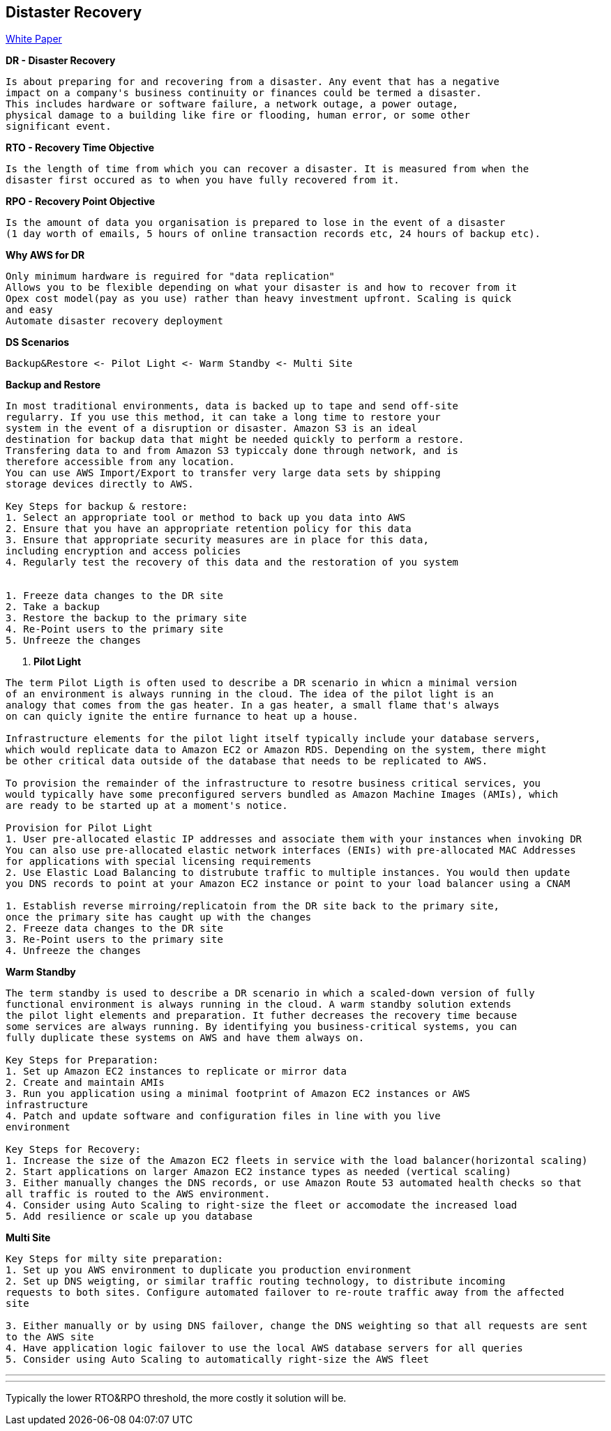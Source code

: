 == *Distaster Recovery*
http://media.amazonwebservices.com/AWS_Disaster_Recovery.pdf[White Paper]

.*DR - Disaster Recovery*
----
Is about preparing for and recovering from a disaster. Any event that has a negative
impact on a company's business continuity or finances could be termed a disaster.
This includes hardware or software failure, a network outage, a power outage,
physical damage to a building like fire or flooding, human error, or some other
significant event.
----

.*RTO - Recovery Time Objective*
----
Is the length of time from which you can recover a disaster. It is measured from when the
disaster first occured as to when you have fully recovered from it.
----

.*RPO - Recovery Point Objective*
----
Is the amount of data you organisation is prepared to lose in the event of a disaster
(1 day worth of emails, 5 hours of online transaction records etc, 24 hours of backup etc).
----

.*Why AWS for DR*
----
Only minimum hardware is reguired for "data replication"
Allows you to be flexible depending on what your disaster is and how to recover from it
Opex cost model(pay as you use) rather than heavy investment upfront. Scaling is quick
and easy
Automate disaster recovery deployment
----

.*DS Scenarios*
----
Backup&Restore <- Pilot Light <- Warm Standby <- Multi Site
----

.*Backup and Restore*
----
In most traditional environments, data is backed up to tape and send off-site
regularry. If you use this method, it can take a long time to restore your
system in the event of a disruption or disaster. Amazon S3 is an ideal
destination for backup data that might be needed quickly to perform a restore.
Transfering data to and from Amazon S3 typiccaly done through network, and is
therefore accessible from any location.
You can use AWS Import/Export to transfer very large data sets by shipping
storage devices directly to AWS.

Key Steps for backup & restore:
1. Select an appropriate tool or method to back up you data into AWS
2. Ensure that you have an appropriate retention policy for this data
3. Ensure that appropriate security measures are in place for this data,
including encryption and access policies
4. Regularly test the recovery of this data and the restoration of you system


1. Freeze data changes to the DR site
2. Take a backup
3. Restore the backup to the primary site
4. Re-Point users to the primary site
5. Unfreeze the changes
----

. *Pilot Light*
----
The term Pilot Ligth is often used to describe a DR scenario in whicn a minimal version
of an environment is always running in the cloud. The idea of the pilot light is an
analogy that comes from the gas heater. In a gas heater, a small flame that's always
on can quicly ignite the entire furnance to heat up a house.

Infrastructure elements for the pilot light itself typically include your database servers,
which would replicate data to Amazon EC2 or Amazon RDS. Depending on the system, there might
be other critical data outside of the database that needs to be replicated to AWS.

To provision the remainder of the infrastructure to resotre business critical services, you
would typically have some preconfigured servers bundled as Amazon Machine Images (AMIs), which
are ready to be started up at a moment's notice.

Provision for Pilot Light
1. User pre-allocated elastic IP addresses and associate them with your instances when invoking DR
You can also use pre-allocated elastic network interfaces (ENIs) with pre-allocated MAC Addresses
for applications with special licensing requirements
2. Use Elastic Load Balancing to distrubute traffic to multiple instances. You would then update
you DNS records to point at your Amazon EC2 instance or point to your load balancer using a CNAM

1. Establish reverse mirroing/replicatoin from the DR site back to the primary site,
once the primary site has caught up with the changes
2. Freeze data changes to the DR site
3. Re-Point users to the primary site
4. Unfreeze the changes
----

.*Warm Standby*
----
The term standby is used to describe a DR scenario in which a scaled-down version of fully
functional environment is always running in the cloud. A warm standby solution extends
the pilot light elements and preparation. It futher decreases the recovery time because
some services are always running. By identifying you business-critical systems, you can
fully duplicate these systems on AWS and have them always on.

Key Steps for Preparation:
1. Set up Amazon EC2 instances to replicate or mirror data
2. Create and maintain AMIs
3. Run you application using a minimal footprint of Amazon EC2 instances or AWS
infrastructure
4. Patch and update software and configuration files in line with you live
environment

Key Steps for Recovery:
1. Increase the size of the Amazon EC2 fleets in service with the load balancer(horizontal scaling)
2. Start applications on larger Amazon EC2 instance types as needed (vertical scaling)
3. Either manually changes the DNS records, or use Amazon Route 53 automated health checks so that
all traffic is routed to the AWS environment.
4. Consider using Auto Scaling to right-size the fleet or accomodate the increased load
5. Add resilience or scale up you database
----

.*Multi Site*
----
Key Steps for milty site preparation:
1. Set up you AWS environment to duplicate you production environment
2. Set up DNS weigting, or similar traffic routing technology, to distribute incoming
requests to both sites. Configure automated failover to re-route traffic away from the affected
site

3. Either manually or by using DNS failover, change the DNS weighting so that all requests are sent
to the AWS site
4. Have application logic failover to use the local AWS database servers for all queries
5. Consider using Auto Scaling to automatically right-size the AWS fleet
----

---
---
Typically the lower RTO&RPO threshold, the more costly it solution will be.
